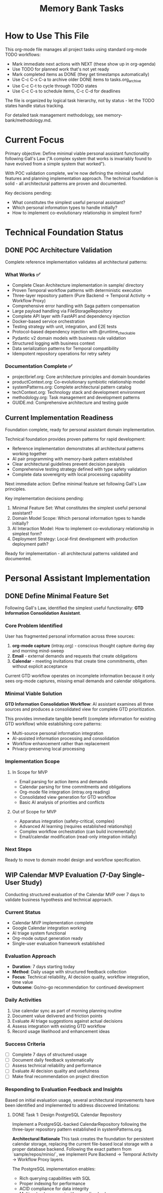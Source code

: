 #+TITLE: Memory Bank Tasks
#+TODO: TODO NEXT WIP BLOCKED | DONE CANCELLED ABANDONED
#+STARTUP: overview

* How to Use This File

This org-mode file manages all project tasks using standard org-mode TODO workflows:

- Mark immediate next actions with NEXT (these show up in org-agenda)
- Use TODO for planned work that's not yet ready
- Mark completed items as DONE (they get timestamps automatically)  
- Use C-c C-x C-a to archive older DONE items to tasks.org_archive
- Use C-c C-t to cycle through TODO states
- Use C-c C-s to schedule items, C-c C-d for deadlines

The file is organized by logical task hierarchy, not by status - let the TODO states handle status tracking.

For detailed task management methodology, see memory-bank/methodology.md.

* Current Focus

Primary objective: Define minimal viable personal assistant functionality following Gall's Law ("A complex system that works is invariably found to have evolved from a simple system that worked").

With POC validation complete, we're now defining the minimal useful features and planning implementation approach. The technical foundation is solid - all architectural patterns are proven and documented.

Key decisions pending:
- What constitutes the simplest useful personal assistant?
- Which personal information types to handle initially?
- How to implement co-evolutionary relationship in simplest form?

* Technical Foundation Status

** DONE POC Architecture Validation
Complete reference implementation validates all architectural patterns:

*** What Works ✅
- Complete Clean Architecture implementation in sample/ directory
- Proven Temporal workflow patterns with deterministic execution
- Three-layer repository pattern (Pure Backend → Temporal Activity → Workflow Proxy)
- Comprehensive error handling with Saga pattern compensation
- Large payload handling via FileStorageRepository
- Complete API layer with FastAPI and dependency injection
- Docker-based service orchestration
- Testing strategy with unit, integration, and E2E tests
- Protocol-based dependency injection with @runtime_checkable
- Pydantic v2 domain models with business rule validation
- Structured logging with business context
- Data serialization patterns for Temporal compatibility
- Idempotent repository operations for retry safety

*** Documentation Complete ✅
- projectbrief.org: Core architecture principles and domain boundaries
- productContext.org: Co-evolutionary symbiotic relationship model
- systemPatterns.org: Complete architectural pattern catalog
- techContext.org: Technology stack and development environment
- methodology.org: Task management and development patterns
- GUIDE.md: Comprehensive architecture and testing guide

** Current Implementation Readiness
Foundation complete, ready for personal assistant domain implementation.

Technical foundation provides proven patterns for rapid development:
- Reference implementation demonstrates all architectural patterns working together
- AI pair programming with memory-bank pattern established
- Clear architectural guidelines prevent decision paralysis
- Comprehensive testing strategy defined with type safety validation
- Complete data sovereignty with local processing capability

Next immediate action: Define minimal feature set following Gall's Law principles.

Key implementation decisions pending:
1. Minimal Feature Set: What constitutes the simplest useful personal assistant?
2. Domain Model Scope: Which personal information types to handle initially?
3. AI Interaction Model: How to implement co-evolutionary relationship in simplest form?
4. Deployment Strategy: Local-first development with production deployment path?

Ready for implementation - all architectural patterns validated and documented.

* Personal Assistant Implementation

** DONE Define Minimal Feature Set
Following Gall's Law, identified the simplest useful functionality: **GTD Information Consolidation Assistant**.

*** Core Problem Identified
User has fragmented personal information across three sources:
1. **org-mode capture** (intray.org) - conscious thought capture during day and morning mind-sweep
2. **Email** - external demands and requests that create obligations
3. **Calendar** - meeting invitations that create time commitments, often without explicit acceptance

Current GTD workflow operates on incomplete information because it only sees org-mode captures, missing email demands and calendar obligations.

*** Minimal Viable Solution
**GTD Information Consolidation Workflow**: AI assistant examines all three sources and produces a consolidated view for complete GTD prioritization.

This provides immediate tangible benefit (complete information for existing GTD workflow) while establishing core patterns:
- Multi-source personal information integration
- AI-assisted information processing and consolidation
- Workflow enhancement rather than replacement
- Privacy-preserving local processing

*** Implementation Scope
**** In Scope for MVP
- Email parsing for action items and demands
- Calendar parsing for time commitments and obligations  
- Org-mode file integration (intray.org reading)
- Consolidated view generation for GTD workflow
- Basic AI analysis of priorities and conflicts

**** Out of Scope for MVP
- Apparatus integration (safety-critical, complex)
- Advanced AI learning (requires established relationship)
- Complex workflow orchestration (can build incrementally)
- Email/calendar modification (read-only integration initially)

*** Next Steps
Ready to move to domain model design and workflow specification.

** WIP Calendar MVP Evaluation (7-Day Single-User Study)
Conducting structured evaluation of the Calendar MVP over 7 days to validate business hypothesis and technical approach.

*** Current Status
- Calendar MVP implementation complete
- Google Calendar integration working
- AI triage system functional
- Org-mode output generation ready
- Single-user evaluation framework established

*** Evaluation Approach
- **Duration**: 7 days starting today
- **Method**: Daily usage with structured feedback collection
- **Focus**: Technical reliability, AI decision quality, workflow integration, time value
- **Outcome**: Go/no-go recommendation for continued development

*** Daily Activities
1. Use calendar sync as part of morning planning routine
2. Document value delivered and friction points
3. Evaluate AI triage suggestions against actual decisions
4. Assess integration with existing GTD workflow
5. Record usage likelihood and enhancement ideas

*** Success Criteria
- [ ] Complete 7 days of structured usage
- [ ] Document daily feedback systematically
- [ ] Assess technical reliability and performance
- [ ] Evaluate AI decision quality and usefulness
- [ ] Make final recommendation on project direction

*** Responding to Evaluation Feedback and Insights
Based on initial evaluation usage, several architectural improvements have been identified and implemented to address discovered limitations:

**** DONE Task 1: Design PostgreSQL Calendar Repository
Implement a PostgreSQL-backed CalendarRepository following the three-layer repository pattern established in systemPatterns.org.

**Architectural Rationale**
This task creates the foundation for persistent calendar storage, replacing the current file-based local storage with a proper database backend. Following the exact pattern from `sample/repos/minio/`, we implement Pure Backend → Temporal Activity → Workflow Proxy layers.

The PostgreSQL implementation enables:
- Rich querying capabilities with SQL
- Proper indexing for performance
- ACID compliance for data integrity
- Multi-calendar support with normalized schema
- Efficient sync state management

**Files to create/modify**
- `cal/repos/postgresql/calendar.py`: Pure PostgreSQL implementation of CalendarRepository
- `cal/repos/postgresql/__init__.py`: Package initialization
- `cal/repos/postgresql/migrations/`: Database schema migrations
- `cal/repos/temporal/postgresql_calendar.py`: Temporal activity wrapper
- `cal/repos/temporal/proxies/postgresql_calendar.py`: Workflow proxy
- `requirements.txt`: Add `asyncpg` and `alembic` dependencies
- `docker-compose.yml`: Add PostgreSQL service for calendar data

**Completion Criteria**
- [X] PostgreSQL CalendarRepository implements all CalendarRepository protocol methods
- [X] Database schema supports multiple calendars with proper indexing
- [X] Sync state management with per-calendar tokens
- [X] Rich querying capabilities (date range, calendar filter, event type, etc.)
- [X] Three-layer repository pattern correctly implemented
- [X] Database migrations for schema management
- [X] Docker compose integration for development environment

**** DONE Task 2: Implement Calendar Sync Workflow
Create a background Temporal workflow that syncs Google Calendar data to PostgreSQL on a schedule.

**Architectural Rationale**
This separates the Google API integration from the schedule generation workflow, following the Single Responsibility Principle. The sync workflow handles the complexity of Google API rate limits, OAuth token refresh, and incremental sync logic.

Following the pattern from `sample/workflow.py`, this workflow orchestrates the sync process using repository proxies and handles compensation for partial failures.

**Files to create/modify**
- `cal/workflows.py`: Add `CalendarSyncWorkflow` class
- `cal/usecase.py`: Enhance `CalendarSyncUseCase` for PostgreSQL backend
- `cal/worker.py`: Register new workflow and activities
- `cal/cli/sync_calendar.py`: CLI command to trigger sync workflow
- `bin/sync-calendar`: Wrapper script for sync CLI

**Completion Criteria**
- [X] `CalendarSyncWorkflow` orchestrates Google → PostgreSQL sync
- [X] Handles multiple calendars with separate sync states
- [X] Implements proper error handling and compensation
- [X] Supports both full sync and incremental sync modes
- [X] CLI interface for manual sync triggering
- [ ] Scheduled execution capability (cron-like) - deferred to Task 5
- [X] Comprehensive logging for sync operations

**** DONE Task 3: Enhance Schedule Generation with Efficient Date Filtering
Update the CreateScheduleUseCase to use PostgreSQL's efficient date-range querying instead of fetching all events and filtering in Python.

**Architectural Rationale**
The current implementation calls `get_all_events()` and filters by date range in Python, which is inefficient for large calendars. Moving the date filtering to SQL provides better performance while maintaining the Repository Pattern's abstraction.

This follows YAGNI principles by implementing only the specific query method we actually need, rather than building a generic query interface. The repository abstraction remains clean with a focused, well-named method that expresses the exact business need.

**Files to create/modify**
- `cal/repositories.py`: Add `get_events_by_date_range()` method to CalendarRepository protocol
- `cal/repos/postgresql/calendar.py`: Implement efficient SQL date-range query
- `cal/usecase.py`: Update `CreateScheduleUseCase` to use new repository method
- `cal/tests/test_usecase.py`: Update tests for new repository method

**Completion Criteria**
- [X] `get_events_by_date_range()` method added to CalendarRepository protocol
- [X] PostgreSQL implementation uses efficient SQL WHERE clause for date filtering
- [X] `CreateScheduleUseCase` uses new method instead of `get_all_events()` + Python filtering
- [X] Use case tests updated to mock new repository method
- [X] Performance improvement demonstrated (SQL filtering vs Python filtering)

**** DONE Task 4: Implement Multi-Calendar Support
Extend the system to handle multiple Google Calendars with unified querying.

**Architectural Rationale**
This addresses a key limitation of the current single-calendar approach. Many users have multiple calendars (work, personal, shared calendars) that need to be considered together for comprehensive schedule planning.

The implementation maintains the existing architecture while extending it to handle calendar collections, following the Open/Closed Principle.

**Files to create/modify**
- `cal/domain.py`: Add `CalendarCollection` and `CalendarSource` models ✅
- `cal/repos/postgresql/calendar.py`: Multi-calendar query support ✅
- `cal/usecase.py`: Update to handle calendar collections ✅
- `cal/cli/sync_calendar.py`: Support for multiple calendar configuration ✅
- `cal/cli/google_calendar.py`: Multi-calendar demo support ✅
- `config/calendars.yaml`: Configuration file for calendar sources ✅

**Completion Criteria**
- [X] System can sync multiple Google Calendars independently
- [X] Unified querying across calendar collections
- [X] Configuration-driven calendar source management
- [X] CLI support for multi-calendar operations
- [X] Proper calendar isolation and conflict resolution
- [X] Performance optimization for multi-calendar queries

**Implementation Notes**
- Enhanced use case to properly handle calendar collections with priority-based sorting
- Improved CLI tools with better user feedback and collection status display
- Added calendar isolation through metadata tracking in time blocks
- Performance optimized through priority-based calendar processing
- Configuration-driven approach using existing calendars.yaml structure

**** NEXT Task 5: Add Background Sync Scheduling
Implement automatic background sync using Temporal's scheduling capabilities.

**Architectural Rationale**
This completes the transformation from on-demand sync to a proper background service. Using Temporal's native scheduling ensures reliable, durable sync operations with proper error handling and retry logic.

This follows the established pattern from the sample implementation for long-running, scheduled workflows.

**Files to create/modify**
- `cal/workflows.py`: Add scheduled sync workflow
- `cal/worker.py`: Configure scheduled workflow execution
- `cal/cli/sync_daemon.py`: Daemon management CLI
- `bin/calendar-sync-daemon`: Service wrapper script
- `docker-compose.yml`: Add calendar sync service
- `config/sync-schedule.yaml`: Sync scheduling configuration

**Completion Criteria**
- [ ] Automatic sync scheduling with configurable intervals
- [ ] Proper daemon lifecycle management (start/stop/status)
- [ ] Error handling and retry logic for failed syncs
- [ ] Monitoring and health check endpoints
- [ ] Docker service integration
- [ ] Configuration-driven sync scheduling

** Create Google Calendar → calendar.org MVP
Minimal viable implementation: Basic calendar sync with simple org-mode output that integrates with existing GTD workflow.

*** MVP Scope (Immediate Implementation)
**** DONE Design Calendar Domain Models
The domain model for the calendar package has been refactored to focus on time management and planning, separating it from the concerns of a future "meeting" domain.
- **TimeBlock**: The core internal entity representing a scheduled block of time (e.g., meeting, focus work). It contains the executive decision workflow (accept, delegate, etc.).
- **Schedule**: A collection of TimeBlocks for a given period (e.g., a day or week) representing a plan.
- **CalendarEvent**: Represents raw event data from an external source, which can be transformed into a `TimeBlock`.

**** DONE Stage 1: Define Calendar Sync Use Case and Protocols
Define the business logic for calendar synchronization and the repository interfaces it depends on, following Clean Architecture principles. This involves orchestrating the fetching of events from a source calendar and storing them locally, including the logic for change detection.

**Architectural Rationale**:
This task establishes the core use case and its dependencies (repository protocols) *before* any concrete implementation, adhering to the principles in `systemPatterns.md`. The use case will define the business logic for change detection (diffing source events against locally stored ones) and will depend on abstractions for fetching and storing calendar data.

**Files to create/modify**:
- `cal/usecase.py`: Defines the `CalendarSyncUseCase` responsible for orchestrating the sync process.
- `cal/repositories.py`: Defines the `CalendarRepository` protocol with methods to support fetching and storing calendar events.
- `cal/__init__.py`: Export the new symbols.

**Completion Criteria**:
- [X] `CalendarSyncUseCase` is defined and contains the high-level logic for syncing events.
- [X] `CalendarRepository` protocol is defined with the necessary methods to support the use case.
- [X] The use case and repository protocol designs clearly support change detection (new, modified, deleted events).
- [X] The design is pure business logic and does not contain any implementation details for Google Calendar or local storage.

**** DONE Stage 1a: Unit Test Calendar Sync Use Case
Write unit tests for the `CalendarSyncUseCase` to ensure its logic is correct. According to `methodology.md`, use case tests should use mocked repository dependencies to isolate the business logic.

**Architectural Rationale**:
This upholds the testing pyramid strategy defined in `systemPatterns.md` and `methodology.md`. By testing the use case in isolation with mocks, we validate the core business logic without relying on external systems or concrete repository implementations. This ensures the use case logic is robust and framework-agnostic.

**Files to create/modify**:
- `cal/tests/test_usecase.py`: Contains unit tests for `CalendarSyncUseCase` using mocked `CalendarRepository` dependencies.

**Completion Criteria**:
- [X] `CalendarSyncUseCase.execute` method is tested for all major scenarios (e.g., initial sync, incremental sync with creates/updates/deletes, no changes).
- [X] `CalendarRepository` dependencies are mocked using `unittest.mock.AsyncMock` or similar.
- [X] The tests validate that the correct methods are called on the sink repository based on the data from the source repository.

**** DONE Stage 2: Implement Calendar Repositories
Implement the `CalendarRepository` protocol for Google Calendar (source) and a local storage backend (e.g., file-based).

**Files created**:
- `cal/repos/google/calendar.py` - Google Calendar implementation of `CalendarRepository`.
- `cal/repos/local/calendar.py` - Local storage implementation of `CalendarRepository`.
- `requirements.txt` - Added `google-api-python-client` dependency.

**** CANCELLED Stage 3: Calendar.org Generation
*Architectural Review Finding*: This approach was found to be a fatal defect. It couples a use case directly to file I/O and a specific presentation format (`.org`), violating the Clean Architecture principles established in `systemPatterns.md`. The use case must operate on domain models and use repositories for side effects, remaining ignorant of external frameworks and formats. The following tasks rectify this.

**** DONE Stage 3a: Refactor for Schedule-Centric Architecture
Refactor the calendar domain to be centered around the `Schedule` entity for planning. This involved creating a repository for `Schedule` objects and adapting the org-mode formatter to work with this new abstraction.

**Architectural Rationale**:
This change aligns the implementation with the true business process: creating a candidate plan (`Schedule`) from calendar data. By introducing a `ScheduleRepository`, we treat schedule creation as a formal side effect, consistent with the system's patterns. Decoupling the org formatter from raw events and making it operate on a `Schedule` makes the presentation layer more robust and aligned with the domain model.

**Files modified**:
- `cal/repositories.py`: Added the `ScheduleRepository` protocol.
- `cal/repos/local/calendar.py`: Implemented the `ScheduleRepository` for local file-based storage of schedules.
- `cal/org.py`: Refactored `generate_org_content` to accept a `Schedule` object instead of a list of `CalendarEvent`s.
- `cal/tests/test_org.py`: Updated tests to reflect the changes in `cal/org.py`.
- `cal/__init__.py`: Exported the new `ScheduleRepository` symbol.

**Completion Criteria**:
- [X] `ScheduleRepository` protocol is defined and exported.
- [X] `LocalCalendarRepository` implements the new protocol for storing/retrieving `Schedule` objects.
- [X] `cal/org.py`'s functions now operate on the `Schedule` domain model.
- [X] Tests for `cal/org.py` are updated and passing.

**** DONE Stage 3b: Implement CreateScheduleUseCase
Implement a new use case responsible for generating a `Schedule` from a calendar's events and persisting it.

**Architectural Rationale**:
This creates a pure, framework-agnostic use case that encapsulates the business logic of "creating a daily/weekly plan". It depends only on repository protocols (`CalendarRepository` to get events, `ScheduleRepository` to save the schedule), adhering to the Dependency Inversion Principle.

**Files to create/modify**:
- `cal/usecase.py`: Create `CreateScheduleUseCase`. Remove the old `GenerateOrgFileUseCase`.
- `cal/tests/test_usecase.py`: Add unit tests for `CreateScheduleUseCase`. Remove tests for `GenerateOrgFileUseCase`.
- `cal/__init__.py`: Update exports to include `CreateScheduleUseCase` and remove `GenerateOrgFileUseCase`.

**Completion Criteria**:
- [X] `CreateScheduleUseCase` is implemented and can convert `CalendarEvent`s into a `Schedule` object.
- [X] The use case uses the `ScheduleRepository` to persist the created schedule.
- [X] Unit tests for the new use case are written and passing, using mocked repositories.
- [X] The old `GenerateOrgFileUseCase` and its tests are completely removed.

**** DONE Stage 3c-1: Create Temporal Activity Layer
Create the Temporal activity wrapper following the proven three-layer pattern from sample/.

**Architectural Rationale**:
Following the exact pattern from `sample/repos/temporal/minio_orders.py`, create an activity wrapper that delegates to the existing `LocalCalendarRepository`. This maintains the three-layer repository pattern: Pure Backend → Temporal Activity → Workflow Proxy.

**CRITICAL LESSON LEARNED**: The current workflow uses "unsafe_mock_*" functions which violate Clean Architecture by mixing concerns and creating non-deterministic code. This task fixes that violation by implementing the proper three-layer pattern.

**Files to create**:
- `cal/repos/temporal/local_calendar.py`: Activity wrapper for `LocalCalendarRepository`
- `cal/repos/temporal/__init__.py`: Package initialization

**Completion Criteria**:
- [X] `TemporalLocalCalendarRepository` wraps `LocalCalendarRepository`
- [X] Only implements `ScheduleRepository` methods (`save_schedule`, `get_schedule`)
- [X] Methods decorated with `@activity.defn` following exact pattern from `TemporalMinioOrderRepository`
- [X] Constructor takes `LocalCalendarRepository` instance for dependency injection
- [X] Follows exact logging pattern from sample implementation
- [X] NO "unsafe_mock_*" functions - only proper repository delegation

**** DONE Stage 3c-2: Create Workflow Proxy Layer

**** DONE Stage 3c-2: Create Workflow Proxy Layer
Create the workflow-safe proxy following the proven pattern from sample/.

**Architectural Rationale**:
Following the exact pattern from `sample/repos/temporal/proxies/order.py`, create a deterministic proxy that calls `workflow.execute_activity()`. This ensures workflow determinism while maintaining the repository protocol interface.

**Files to create**:
- `cal/repos/temporal/proxies/schedule.py`: Workflow proxy for schedule operations
- `cal/repos/temporal/proxies/__init__.py`: Package initialization

**Completion Criteria**:
- [X] `WorkflowScheduleRepositoryProxy` implements `ScheduleRepository` protocol
- [X] Methods call `workflow.execute_activity()` with proper activity names matching registered activities
- [X] Handles Pydantic model validation on activity results like `WorkflowOrderRepositoryProxy`
- [X] Uses same timeout pattern and logging as sample implementation
- [X] No business logic - pure delegation to activities

**** DONE Stage 3c-3: Fix Workflow Implementation
Remove unsafe mocks and use proper repository proxies following the proven pattern.

**Architectural Rationale**:
The current workflow violates Clean Architecture by using `unsafe_mock_*` functions. These functions mix concerns, create non-deterministic code, and make testing impossible. Replace with proper repository proxies that delegate to real activities, following the exact pattern from `sample/workflow.py`. The workflow should instantiate proxies exactly like `OrderFulfillmentWorkflow` does.

**ROOT CAUSE**: We violated the "never innovate on architecture" principle by creating mock functions instead of following the proven three-layer pattern. This created untestable, non-deterministic workflow code.

**Files to modify**:
- `cal/workflows.py`: Remove unsafe mocks, use `WorkflowScheduleRepositoryProxy`
- `cal/worker.py`: Register activity instances properly following `sample/worker.py` pattern

**Completion Criteria**:
- [X] Remove all `unsafe_mock_*` functions from workflow
- [X] Instantiate `WorkflowScheduleRepositoryProxy()` like `sample/workflow.py` does with order proxies
- [X] Pass proxy to `CreateScheduleUseCase` constructor following exact dependency injection pattern
- [X] Worker instantiates: `local_repo → temporal_activity_repo → register activities` chain
- [X] Activity registration uses instance methods: `temporal_repo.save_schedule`, `temporal_repo.get_schedule`
- [X] Workflow becomes deterministic and testable like `OrderFulfillmentWorkflow`

**** DONE Stage 3c-4: Simplify Workflow Tests
Fix tests to focus on orchestration only, not business logic.

**Architectural Rationale**:
Current tests violate the testing pyramid by testing business logic in workflow tests. They're trying to test integration instead of units, making them complex and brittle. Workflow tests should only verify orchestration - that the right activities are called in the right order.

**TESTING VIOLATION**: The current tests mock repositories and test business logic, which should be done in use case tests. Workflow tests should only verify that activities are called correctly.

**Files to modify**:
- `cal/tests/test_workflows.py`: Simplify to test orchestration only

**Completion Criteria**:
- [X] Tests mock activities, not repositories
- [X] Tests verify activity call sequence and arguments
- [X] No business logic testing in workflow tests
- [X] Fast, focused tests that validate orchestration only
- [X] Follow the same testing pattern as sample/ workflow tests

**** DONE Stage 4: Calendar Analysis and Decision Making
Analyze calendar events to provide decision support and strategic context. This builds on the foundation of calendar sync by adding a layer of intelligence to transform raw event data into actionable insights for the executive.

***** MVP: Implement Basic Event Triage
The simplest useful analysis is to classify events and provide an initial recommendation. This establishes the pattern for more sophisticated analysis later.

****** DONE Stage 4a: Enhance Domain Model for Event Triage
Add fields to the `TimeBlock` model to store analysis results, and define the vocabulary for executive decisions.

******* Files to create/modify
- `cal/domain.py`: Add `ExecutiveDecision` enum and new fields to `TimeBlock` (e.g., `suggested_decision: ExecutiveDecision`, `decision_reason: str`).
- `memory-bank/GLOSSARY.org`: Add definitions for `ExecutiveDecision` and `Event Triage`.

******* Completion Criteria
- [X] `TimeBlock` model is updated with new fields for analysis.
- [X] New `ExecutiveDecision` enum is defined with values like `ATTEND`, `RESCHEDULE`, `DELEGATE`, `SKIP`.
- [X] Glossary is updated with the new terms.

****** DONE Stage 4b: Enhance Classifier for Event Triage
Extend the classifier repository to perform the triage analysis.

******* Files to create/modify
- `cal/repositories.py`: Add a new method to `TimeBlockClassifierRepository` like `triage_event(event: CalendarEvent) -> Tuple[ExecutiveDecision, str]`.
- `cal/repos/local/time_block_classifier.py`: Implement the new `triage_event` method with simple default logic (e.g., based on keywords in the event title).

******* Completion Criteria
- [X] The `TimeBlockClassifierRepository` protocol has a new method for event triage.
- [X] The local classifier implements this method.

****** DONE Stage 4c: Integrate Triage into Schedule Creation
Update the `CreateScheduleUseCase` to use the new triage capability when converting `CalendarEvent`s to `TimeBlock`s.

******* Files to create/modify
- `cal/usecase.py`: Update `CreateScheduleUseCase` to call the new `triage_event` method on the classifier and populate the new fields in the `TimeBlock` object.

******* Completion Criteria
- [X] `CreateScheduleUseCase` correctly calls the classifier.
- [X] The generated `TimeBlock`s contain the triage information (decision and reason).

****** DONE Stage 4d: Unit Test Event Triage Logic
Update the use case tests to verify the new triage logic.

******* Files to create/modify
- `cal/tests/test_usecase.py`: Add/modify tests for `CreateScheduleUseCase` to verify that the mock classifier is called and its results are correctly propagated to the `TimeBlock` objects within the created `Schedule`.

******* Completion Criteria
- [X] `TestCreateScheduleUseCase` includes tests for the event triage functionality.
- [X] Tests verify the interaction with the mocked `TimeBlockClassifierRepository`.

****** DONE Stage 5: Calendar.org Output Demo
Create a simple demonstration that fetches calendar events, applies AI triage, and outputs an org-mode file showing events with triage decisions and reasoning.

******* Files to create/modify
- `cal/demo.py`: Simple script that demonstrates the complete flow
- `cal/repos/mock/calendar.py`: Mock calendar repository with sample events
- `requirements-demo.txt`: Any additional dependencies for demo

******* Completion Criteria
- [X] Demo script runs successfully and produces org-mode output
- [X] Output shows calendar events with triage decisions and reasoning
- [X] Demonstrates the complete CalendarEvent → TimeBlock → Schedule flow
- [X] Validates triage logic with realistic calendar scenarios

****** DONE Stage 6: Google Calendar Integration
Implement real Google Calendar integration to replace the mock repository, enabling the system to work with actual calendar data.

******* Files created/modified
- `cal/repos/google/calendar.py`: Enhanced error handling for Google Calendar API
- `cal/demo_google.py`: Complete demo script using real Google Calendar data
- `credentials.json.example`: Example credentials file structure
- `README-google-setup.md`: Comprehensive setup instructions for Google Calendar API
- `requirements-demo.txt`: Added Google API dependencies

******* Completion Criteria
- [X] Google Calendar repository can fetch real calendar events
- [X] Demo works with actual Google Calendar data  
- [X] Setup documentation enables easy Google Calendar API configuration
- [X] Triage analysis works with real-world calendar events

******* Implementation Notes
- Enhanced GoogleCalendarRepository with proper error handling
- Created adapter pattern to bridge Google Calendar API with CreateScheduleUseCase
- Comprehensive setup documentation with troubleshooting guide
- Demo handles authentication flow and provides clear feedback
- Added all necessary Google API dependencies to requirements-demo.txt

****** DONE Stage 7: Refactor Org-Mode Output to Use Jinja Templates
Refactored the org-mode output generation to use Jinja2 templates, separating presentation logic from business logic and improving maintainability. The demonstration scripts were also converted into architecturally sound CLI applications using `click`.

******* Architectural Rationale
The previous implementation in `cal/demo.py` and `cal/demo_google.py` embedded org-mode formatting directly in Python code. These scripts were prototypes for a first-class CLI entry point. Refactoring to use Jinja2 templates via `cal.org.generate_org_content` and `click` for the CLI structure separates presentation from application logic, aligning with Clean Architecture. This enables:

- **Separation of Concerns**: Template logic separated from Python business logic
- **Maintainability**: Non-programmers can modify org-mode output format
- **Extensibility**: Easy to add multiple output formats (org, markdown, HTML) using different templates
- **Testability**: Templates can be tested independently of business logic
- **Consistency**: Follows proven patterns for CLIs and web development

This refactor aligns with the Clean Architecture principle that presentation concerns should be isolated from domain logic.

******* Files to create/modify
- `cal/cli/mock_calendar.py`: New CLI using `click` and `generate_org_content`.
- `cal/cli/google_calendar.py`: New CLI using `click` and `generate_org_content`.
- `bin/run-mock-calendar-demo`: Wrapper script for the mock CLI.
- `bin/run-google-calendar-demo`: Wrapper script for the Google CLI.
- `cal/org.py`: Confirmed it uses Jinja2 template rendering.
- `cal/demo.py`, `cal/demo_google.py`: Deleted and replaced by CLI applications.
- `requirements.txt`: Added `click` and `Jinja2` dependencies.

******* Completion Criteria
- [X] Jinja2 template produces identical org-mode output to current implementation
- [X] Template is easily readable and modifiable by non-programmers
- [X] Python code no longer contains org-mode formatting strings
- [X] Tests verify template rendering works correctly
- [X] Demo script uses new template-based generation
- [X] Template supports all current org-mode features (SCHEDULED properties, decision metadata)
- [X] CLI applications are architecturally sound and use `click`.

*** NEXT Future Enhancements (Vision Backlog)
**** NEXT Analyze TODO State Preservation in Org-Mode Output
**Vision**: Ensure that executive decisions (TODO states) are preserved appropriately during calendar updates.

**Business Problem**:
When a calendar is re-synced and org-mode output is regenerated, we need a clear strategy for handling items that already have TODO states assigned. These states represent executive decisions that have been made, and blindly overwriting them would lose this valuable information.

**Key Considerations**:
- For items with no TODO states: Updates should propagate freely as no decision has been made
- For items with existing TODO states: A decision has already been made, so special handling is required
- Changes to meeting details (time, location, attendees) might warrant re-evaluation of previous decisions
- Substantive changes to meeting purpose might invalidate previous decisions

**Potential Solutions**:
- Preserve all TODO states regardless of changes (prioritize executive decisions)
- Implement a "change detection" heuristic to identify significant changes that warrant re-evaluation
- Add metadata to track decision history and provide context for new decisions
- Implement a hybrid approach with clear visual indicators for items that may need re-evaluation

**Files to create/modify**:
- `cal/domain.py`: Potentially add fields to track decision history
- `cal/usecase.py`: Enhance `CreateScheduleUseCase` to handle TODO state preservation
- `cal/org.py`: Modify org output generation to implement the chosen strategy

**Completion Criteria**:
- [ ] Clear business rules defined for TODO state preservation
- [ ] Implementation strategy documented with rationale
- [ ] Technical approach specified with affected components
- [ ] Consideration of AI heuristics for detecting significant changes

**** TODO Stage 2: AI Context Research (Future Enhancement)
**Vision**: Transform basic calendar sync into comprehensive meeting intelligence.

- **Project/Area Mapping**: Infer relationships between meetings and projects/responsibilities
- **Knowledge Synthesis**: RAG/GraphRAG queries over relevant knowledge bases
- **Stakeholder Analysis**: Research meeting participants, roles, recent interactions
- **Context Gathering**: Recent events, current project states, plans, achievements
- **Relationship Mapping**: Who's present/absent, communication patterns, influence networks
- **Comprehensive Brief**: Generate detailed background document for each meeting

**** TODO Stage 3: Expert Executive Assistant Analysis (Future Enhancement)
**Vision**: Provide strategic decision support for each meeting.

- **Strategic Assessment**: Analyze meeting necessity, timing, and alternatives
- **Decision Framework**: Evaluate attend/reschedule/delegate/decline options with reasoning
- **Preparation Planning**: Identify required pre-work, materials, talking points
- **Outcome Prediction**: Anticipate meeting results and follow-up needs
- **Risk Assessment**: Identify potential issues, conflicts, or opportunities
- **Recommendations**: Provide strategic advice on how to approach each meeting

**** TODO Stage 3: Executive Summary Enhancement (Future Enhancement)
**Vision**: Rich decision support and strategic context for calendar decisions.

- **Decision Support**: Clear options with pros/cons for each choice
- **Action Planning**: Specific preparation tasks with priorities and deadlines
- **Strategic Context**: Key points to remember, objectives to achieve
- **Executive Briefing**: Concise summary for executive decision-making
- **Knowledge Integration**: Connect meetings to broader project and relationship context

*** Implementation Notes
**MVP Philosophy**: Start with working calendar sync that provides immediate value to GTD workflow. Prove the basic architecture and workflow patterns before adding AI sophistication.

**Evolution Path**: Each future enhancement builds on the MVP foundation, gradually transforming simple calendar sync into comprehensive executive assistant capabilities.

**Knowledge Base Requirements** (Future): Project documentation, contact databases, communication history, organizational context, domain-specific knowledge for work areas.

** TODO Design Meeting Domain and Use Cases (Future)
This will be a new domain package, `meeting/`, responsible for the lifecycle of a meeting, from agenda to minutes and follow-up actions. It is distinct from the `cal/` package, which only deals with scheduling time blocks.

*** Domain Models (Meeting Package)
**** TODO Define Meeting Model
Represents the abstract concept of a meeting.
- `meeting_id`
- `title`, `description`, `organizer`, `attendees`
- `status` (e.g., `REQUESTED`, `SCHEDULED`, `CANCELLED`)
- `executive_decision` (e.g., `WILL_ATTEND`, `DELEGATE`)
- `associated_event_ids`: Link to `CalendarEvent` scheduling attempts in the `cal` domain.

**** TODO Define Meeting Artifacts
- **AgendaItem**: `topic`, `presenter`, `time_allocated`, `status`.
- **MeetingDecision**: Formal decisions made.
- **ActionItem**: `description`, `assigned_to`, `due_date`.
- **MeetingMinutes**: `summary`, `attendees_present`, `apologies`, `decisions`, `action_items`.

** TODO Build Calendar MVP Infrastructure
*** TODO Implement Calendar Repository Layer
Create repository protocols and implementations for Google Calendar access following the three-layer pattern established in the POC (Pure Backend → Temporal Activity → Workflow Proxy).

Repository protocols needed:
- **CalendarRepository**: Read/write access to calendar data (Google Calendar, local database, etc.)
- **CalendarManagementRepository**: Executive analysis and decision support for calendar appointments

Files to create:
- `calendar/domain.py` - CalendarEvent and related Pydantic models
- `calendar/repositories.py` - Repository protocols (CalendarRepository, CalendarManagementRepository)
- `calendar/repos/google/calendar.py` - Pure Google Calendar API implementation
- `calendar/repos/local/calendar.py` - Local calendar database implementation
- `calendar/repos/local/calendar_management.py` - Executive analysis and decision support
- `calendar/repos/temporal/google_calendar.py` - Temporal activity wrapper for Google Calendar
- `calendar/repos/temporal/local_calendar.py` - Temporal activity wrapper for local calendar
- `calendar/repos/temporal/calendar_management.py` - Temporal activity wrapper for calendar management
- `calendar/repos/temporal/proxies/calendar.py` - Workflow proxy for calendar operations

*** TODO Build Calendar MVP API Endpoints
Create essential API endpoints for triggering calendar sync using FastAPI, following the patterns established in the POC implementation.

Core endpoints:
- `POST /calendar/sync` - Trigger calendar polling and calendar.org generation
- `GET /calendar/status` - Check calendar sync status and last update time
- `GET /calendar/events` - Retrieve processed calendar events (for debugging)

*** TODO Set Up Development Environment for Calendar Integration
Prepare local development and testing infrastructure with Google Calendar API access following the patterns established in the POC.

Setup requirements:
- Google Calendar API credentials and OAuth setup
- Mock Google Calendar API for testing
- Local file system access for calendar.org generation
- Docker compose integration for calendar worker service

*** Future Infrastructure (Backlog)
**** TODO Email Repository Layer (Future)
- EmailRepository for thread-based action item extraction
- Email.org generation with thread hierarchy and sub-items

**** TODO Knowledge Base Integration (Future)
- RAG/GraphRAG repository protocols for context research
- Project and relationship database access
- AI analysis service integration

** TODO Deployment and Operations
*** TODO Establish CI/CD Pipeline
Basic automated testing and deployment pipeline.

*** TODO Create Simple Workflows
Basic task orchestration without complex saga patterns.

*** TODO Deploy to Production
Get minimal system running in production environment.

*** TODO Establish Monitoring
Basic logging and health checks.

* Memory Bank and Methodology Enhancements

** TODO Introduce ideas.org for creative and exploratory work
   Create a new memory bank file, `ideas.org`, to manage the "fuzzy front-end" of the creative process, separating it from the execution-focused `tasks.org`.

   **Core Responsibilities**:
   - Capture raw observations, sparks of ideas, and research notes.
   - Formalize a creative workflow with its own state machine (e.g., `IDEA -> RESEARCH -> PROPOSAL -> VETTED | REJECTED`).
   - Offload conceptual, speculative, and long-term vision items from `tasks.org`, sharpening its focus on executable tasks.

   **Files to create/modify**:
   - `memory-bank/ideas.org`: Create the new file with an initial structure and state machine definition.
   - `memory-bank/methodology.org`: Update to explain the role of `ideas.org` and how it feeds into `tasks.org`.
   - `memory-bank/instructions.org`: Update to reflect the new file in the memory bank structure.
   - `memory-bank/tasks.org`: Prune any visionary/non-actionable items that should be moved to `ideas.org`.

   **Completion Criteria**:
   - [ ] `ideas.org` exists and is documented.
   - [ ] `methodology.md` clearly defines the boundary and workflow between `ideas.org` and `tasks.org`.
   - [ ] `tasks.org` is leaner and more focused on execution.

** TODO Codify Org-mode vs. Markdown Philosophy
   The project operates on a core philosophy regarding the roles of Org-mode and Markdown. This philosophy, inspired by Stuart Brand's "How Buildings Learn," must be formally documented to guide all future documentation and methodological decisions.
   - *Org-mode*: The "sanctum." Loved, permanent, continuously refined. The source of truth where learning is collected.
   - *Markdown*: An "ephemeral" output. Useful for consumption by the masses but ultimately disposable and generated from the Org-mode sanctum.

   **Files to modify**:
   - `fun-police/methodology.org`: Add a new section detailing this philosophy.
   - `tech/GUIDE.md`: Potentially add a note clarifying the role of different document formats.

   **Completion Criteria**:
   - [ ] The philosophy is clearly articulated in the methodology.
   - [ ] The distinction guides how new documentation is created.

** TODO Design an Org-Mode System for Architectural Decision Records
   Formalize the process of capturing architectural decisions. The current `ideas/` directory is a good start, but a more structured, org-mode native system is required. This system should be elegant for all three audiences: the Emacs user, the AI coder, and the casual observer browsing the documentation.

   **Exploration Points**:
   - Research and design a creative process statechart within org-mode (e.g., `OBSERVATION -> IDEA -> THOUGHT | DECISION`).
   - Define a methodology for capturing thoughts, processing them, and graduating them to formal ADRs.
   - The output should be a new `adr.org` file or similar, which becomes the canonical source for architectural decisions.

   **Files to modify**:
   - `fun-police/methodology.org`: Document the new ADR workflow.
   - `spec/adr.org`: Create the new file to house the decisions. (Or whatever the final design is).

   **Completion Criteria**:
   - [ ] A clear, documented process for managing ideas and decisions exists.
   - [ ] The new org-mode states are defined and integrated into the workflow.
   - [ ] The system is ready to capture its first formal ADR.

** TODO Integrate C4 Model Diagrams using PlantUML and Org-Babel
   Elevate the quality of architectural documentation by embedding rich visualizations directly into the org-mode "sanctum." The standard will be the C4 model for software architecture, rendered using PlantUML.

   **Technical Approach**:
   - Use `org-babel` to execute PlantUML blocks within `.org` files, embedding the generated diagrams directly.
   - This promotes a literate programming style where diagrams live alongside the text that explains them.

   **Files to modify**:
   - `tech/systemPatterns.org`: Add C4/PlantUML diagrams for key patterns (e.g., three-layer repository).
   - `tech/GUIDE.md`: Add a top-level C4 context diagram for the whole system.

   **Completion Criteria**:
   - [ ] At least one C4 diagram is successfully embedded and rendered in `systemPatterns.org`.
   - [ ] The tooling and process are documented in `techContext.org`.

** TODO Enhance Core Documents with "Evolution and Trade-offs" Sections
   Elevate documentation from descriptive to prescriptive by including sections on "Evolution and Trade-offs." This demonstrates foresight and a deeper understanding of architectural decisions.

   **Files to modify**:
   - `tech/systemPatterns.org`: For each major pattern, add a section discussing its limitations, when *not* to use it, and how it might evolve.
   - `tech/techContext.org`: Add a "Future Considerations" section for the technology stack.

   **Completion Criteria**:
   - [ ] The "Three-Layer Repository Pattern" section in `systemPatterns.md` has a new "Evolution and Trade-offs" subsection.
   - [ ] `techContext.md` has a new "Future Considerations" section.

** TODO Refine README.md as a Comprehensive Onboarding Guide
   Following the convention that `README.md` is the main entry point, it must be refined to serve as a sufficient onboarding guide for new developers. A separate `ONBOARDING.md` is to be avoided in favor of a rich, discoverable `README.md`.

   **Files to modify**:
   - `README.md`: To be created or enhanced. It should provide the "golden path" for a new contributor: setup, test execution, and a tutorial for adding a simple feature.

   **Completion Criteria**:
   - [ ] `README.md` contains clear, step-by-step instructions for setting up the dev environment.
   - [ ] `README.md` explains how to run the test suite to verify the setup.
   - [ ] `README.md` provides a high-level overview of the architecture with links to the memory bank for deeper dives.

** DONE Create a Project Glossary
   Create a central glossary to define the key nouns and verbs of the system. This prevents ambiguity and ensures consistent terminology.

   **Files to create**:
   - `spec/GLOSSARY.org`: New file to contain the glossary terms and their definitions.

   **Completion Criteria**:
   - [X] `GLOSSARY.org` is created.
   - [X] It is populated with initial key terms like "Pure Backend Repository", "Workflow Proxy", and "Co-Evolutionary Symbiotic Relationship".

** TODO Design an AI-Powered Pull Request Review Workflow
   Explore and design a workflow where an AI assistant reviews GitHub pull requests. This meta-task aims to automate and enhance the code review process, aligning with the project's co-evolutionary principles.

   **Concept**:
   - *Trigger*: A new pull request is opened.
   - *Process*: An AI assistant workflow convenes a "pantheon of perspectives" (e.g., "The Architect," "The Security Analyst," "The Maintainer"). Each perspective reviews the PR against its specific concerns.
   - *Outcome*: Based on the collected feedback, the workflow can:
     - Propose and push code changes directly to the PR.
     - Create new implementation tasks in `tasks.org`.
     - Generate meta-tasks to evolve the memory bank or methodology.

   **Initial Exploration Points**:
   - Define the initial set of "pantheon" perspectives and their review criteria.
   - Design the workflow logic for synthesizing feedback and deciding on actions.
   - Investigate technical feasibility (GitHub webhooks, Temporal integration, AI model capabilities).
   - This task is a design and exploration task. The first deliverable would likely be a new document in `sample/ideas/` or a dedicated `adr.org` entry.

* Project Foundation

** DONE POC Technical Validation
Validate the technical architecture approach using Clean Architecture with Temporal workflows for a personal AI assistant system. Prove that the architectural patterns can handle complex, multi-domain workflows while maintaining framework independence and testability.

Comprehensive POC validation completed with all architectural patterns proven to work together. Reference implementation demonstrates Clean Architecture with Temporal workflows, protocol-based dependency injection with runtime validation, saga pattern with defensive compensation programming, large payload handling via FileStorageRepository, complete testing strategy with mocking patterns, structured logging and error handling, Docker-based service orchestration.

Key insights discovered: Repository proxy pattern successfully isolates business logic from Temporal concerns, data converter strategy handles Decimal serialization automatically, defensive error handling in compensation actions is critical, testing boundaries at repository level provide right balance, workflow determinism maintained by delegating non-deterministic operations to activities.

All validation results successful: Architecture patterns maintained, framework independence proven, testability with comprehensive testing pyramid, error handling with saga pattern compensation, performance with sub-second response times, reliability with end-to-end workflow completion, documentation with architecture patterns fully documented.

** DONE Memory Bank Conversion to Org-Mode
Converted memory bank from markdown-based task management to org-mode for superior task management and native Emacs integration.

- Eliminated redundant activeContext.md file
- Consolidated all task management into tasks.org
- Established proper org-mode TODO workflows
- Maintained AI pair programming compatibility
- Preserved all project context and documentation

** DONE Complete Documentation Suite
Established comprehensive project documentation covering all aspects of the system:

- projectbrief.org: Core architecture principles, domain boundaries, and success criteria
- productContext.org: Co-evolutionary symbiotic relationship model and ethical framework  
- systemPatterns.org: Complete architectural pattern catalog with detailed examples
- techContext.org: Comprehensive technology stack and development environment guide
- progress.md: Current status tracking with what works vs. what needs building
- GUIDE.md: Comprehensive architecture and testing guide with Clean Architecture patterns

* Technical Decisions Made

The following architectural decisions have been validated through POC implementation:

- Architecture Pattern: Clean Architecture with Temporal workflows validated in POC
- Data Serialization: Pydantic v2 with JSON-mode proven to work with Temporal
- Repository Pattern: Three-layer protocol-based pattern (Pure Backend → Activity → Proxy) validated
- Error Handling: Saga pattern with defensive compensation programming implemented
- Testing Strategy: Testing pyramid with comprehensive mocking strategies proven
- Large Payload Handling: FileStorageRepository pattern successfully handles Temporal limits
- **Refactoring to `util/` Module**: Non-trivial, repetitive code should only be refactored into the `util/` module if it is used by three or more distinct business domains (Rule of Three). The aim is to enhance readability without creating obtuse or magical indirection. Base class inheritance should be approached cautiously, ensuring clear benefits in code clarity. For complex common patterns, particularly in areas like workflow proxies, new tasks should prioritize "analysis and design" phases over immediate "build" to ensure a truly cleaner and more readable solution.

All patterns are documented and ready for application to personal assistant domain.
